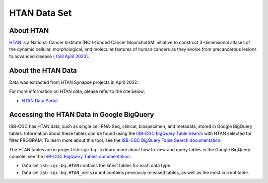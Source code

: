 *****************
HTAN Data Set
*****************

About HTAN
------------------------------------------------------------------------

`HTAN <https://humantumoratlas.org/>`_ is a National Cancer Institute (NCI)-funded Cancer MoonshotSM initiative to construct 3-dimensional atlases of the dynamic cellular, morphological, and molecular features of human cancers as they evolve from precancerous lesions to advanced disease ( `Cell April 2020 <https://www.sciencedirect.com/science/article/pii/S0092867420303469>`_).


About the HTAN Data
---------------------------------------------------------------------------------

Data was extracted from HTAN Synapse projects in April 2022.

For more information on HTAN data, please refer to the site below:

- `HTAN Data Portal <https://data.humantumoratlas.org/>`_

  
Accessing the HTAN Data in Google BigQuery
------------------------------------------------

ISB-CGC has HTAN data, such as single cell RNA-Seq, clinical, biospecimen, and metadata, stored in Google BigQuery tables. Information about these tables can be found using the `ISB-CGC BigQuery Table Search <https://isb-cgc.appspot.com/bq_meta_search/>`_ with HTAN selected for filter PROGRAM. To learn more about this tool, see the `ISB-CGC BigQuery Table Search documentation <../BigQueryTableSearchUI.html>`_.

The HTAN tables are in project isb-cgc-bq. To learn more about how to view and query tables in the Google BigQuery console, see the `ISB-CGC BigQuery Tables documentation <../BigQuery.html>`_.

- Data set ``isb-cgc-bq.HTAN`` contains the latest tables for each data type.
- Data set ``isb-cgc-bq.HTAN_versioned`` contains previously released tables, as well as the most current table.
